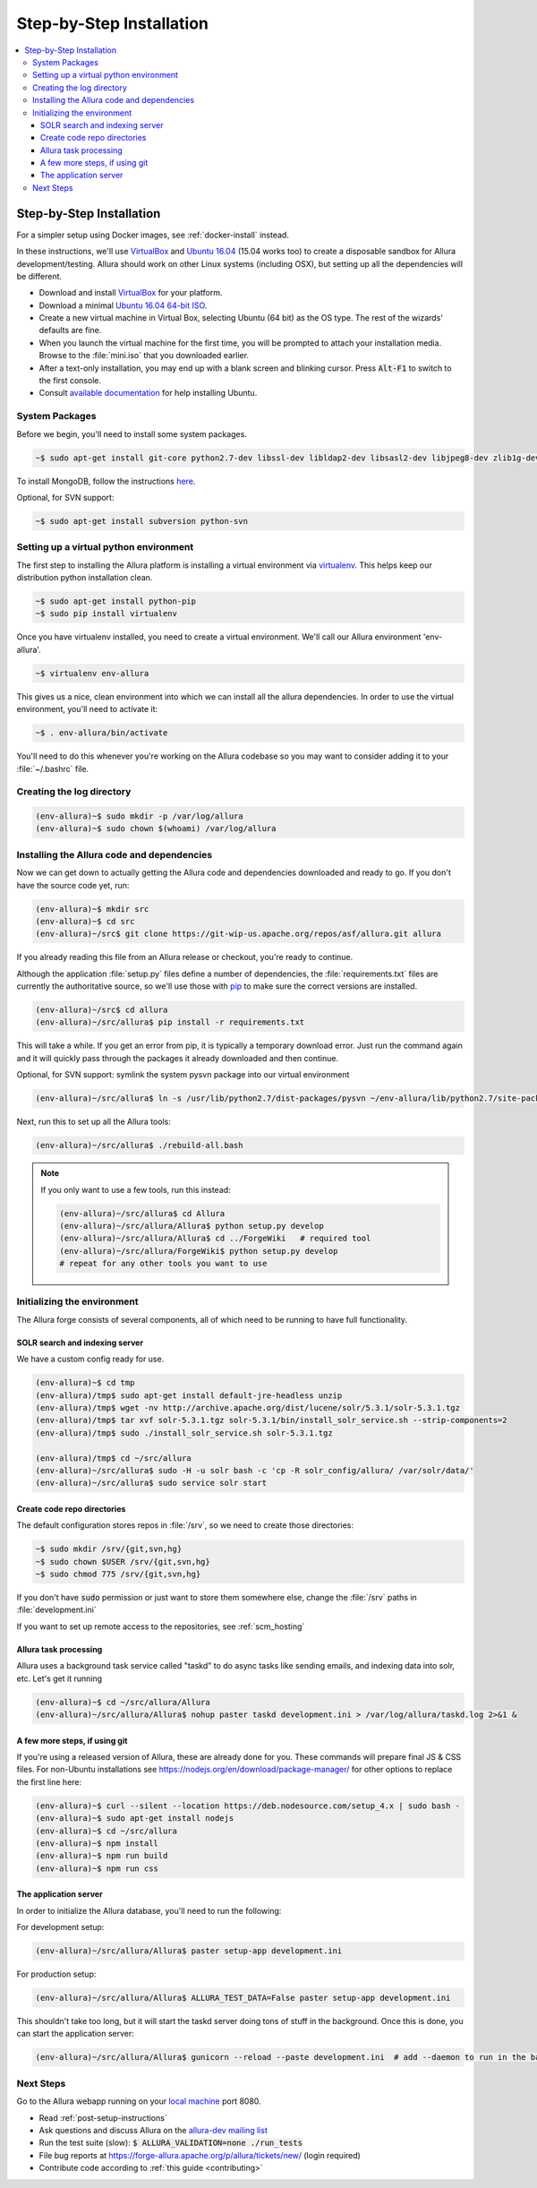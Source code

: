 ..     Licensed to the Apache Software Foundation (ASF) under one
       or more contributor license agreements.  See the NOTICE file
       distributed with this work for additional information
       regarding copyright ownership.  The ASF licenses this file
       to you under the Apache License, Version 2.0 (the
       "License"); you may not use this file except in compliance
       with the License.  You may obtain a copy of the License at

         http://www.apache.org/licenses/LICENSE-2.0

       Unless required by applicable law or agreed to in writing,
       software distributed under the License is distributed on an
       "AS IS" BASIS, WITHOUT WARRANTIES OR CONDITIONS OF ANY
       KIND, either express or implied.  See the License for the
       specific language governing permissions and limitations
       under the License.

.. _step-by-step-install:

*************************
Step-by-Step Installation
*************************

.. contents::
   :local:

Step-by-Step Installation
-------------------------

For a simpler setup using Docker images, see :ref:`docker-install` instead.

In these instructions, we'll use `VirtualBox <http://www.virtualbox.org>`__ and `Ubuntu 16.04 <http://ubuntu.com>`_ (15.04 works too) to create a disposable sandbox for Allura development/testing.  Allura should work on other Linux systems (including OSX), but setting up all the dependencies will be different.

* Download and install `VirtualBox <http://www.virtualbox.org/wiki/Downloads>`__ for your platform.

* Download a minimal `Ubuntu 16.04 64-bit ISO <https://help.ubuntu.com/community/Installation/MinimalCD>`_.

* Create a new virtual machine in Virtual Box, selecting Ubuntu (64 bit) as the OS type.  The rest of the wizards' defaults are fine.

* When you launch the virtual machine for the first time, you will be prompted to attach your installation media.  Browse to the :file:`mini.iso` that you downloaded earlier.

* After a text-only installation, you may end up with a blank screen and blinking cursor.  Press :code:`Alt-F1` to switch to the first console.

* Consult `available documentation <https://help.ubuntu.com/>`_ for help installing Ubuntu.


System Packages
^^^^^^^^^^^^^^^

Before we begin, you'll need to install some system packages.

.. code-block:: bash

    ~$ sudo apt-get install git-core python2.7-dev libssl-dev libldap2-dev libsasl2-dev libjpeg8-dev zlib1g-dev libffi-dev

To install MongoDB, follow the instructions `here <https://docs.mongodb.org/manual/tutorial/install-mongodb-on-ubuntu/>`_.

Optional, for SVN support:

.. code-block:: bash

    ~$ sudo apt-get install subversion python-svn

Setting up a virtual python environment
^^^^^^^^^^^^^^^^^^^^^^^^^^^^^^^^^^^^^^^

The first step to installing the Allura platform is installing a virtual environment via `virtualenv <https://virtualenv.pypa.io/en/latest/>`_.  This helps keep our distribution python installation clean.

.. code-block:: bash

    ~$ sudo apt-get install python-pip
    ~$ sudo pip install virtualenv

Once you have virtualenv installed, you need to create a virtual environment.  We'll call our Allura environment 'env-allura'.

.. code-block:: bash

    ~$ virtualenv env-allura

This gives us a nice, clean environment into which we can install all the allura dependencies.
In order to use the virtual environment, you'll need to activate it:

.. code-block:: bash

    ~$ . env-allura/bin/activate

You'll need to do this whenever you're working on the Allura codebase so you may want to consider adding it to your :file:`~/.bashrc` file.

Creating the log directory
^^^^^^^^^^^^^^^^^^^^^^^^^^

.. code-block:: bash

    (env-allura)~$ sudo mkdir -p /var/log/allura
    (env-allura)~$ sudo chown $(whoami) /var/log/allura

Installing the Allura code and dependencies
^^^^^^^^^^^^^^^^^^^^^^^^^^^^^^^^^^^^^^^^^^^

Now we can get down to actually getting the Allura code and dependencies downloaded and ready to go.  If you don't have the source code yet, run:

.. code-block:: bash

    (env-allura)~$ mkdir src
    (env-allura)~$ cd src
    (env-allura)~/src$ git clone https://git-wip-us.apache.org/repos/asf/allura.git allura

If you already reading this file from an Allura release or checkout, you're ready to continue.

Although the application :file:`setup.py` files define a number of dependencies, the :file:`requirements.txt` files are currently the authoritative source, so we'll use those with `pip <https://pip.pypa.io/en/stable/>`_ to make sure the correct versions are installed.

.. code-block:: bash

    (env-allura)~/src$ cd allura
    (env-allura)~/src/allura$ pip install -r requirements.txt

This will take a while.  If you get an error from pip, it is typically a temporary download error.  Just run the command again and it will quickly pass through the packages it already downloaded and then continue.

Optional, for SVN support: symlink the system pysvn package into our virtual environment

.. code-block:: bash

    (env-allura)~/src/allura$ ln -s /usr/lib/python2.7/dist-packages/pysvn ~/env-allura/lib/python2.7/site-packages/

Next, run this to set up all the Allura tools:

.. code-block:: bash

    (env-allura)~/src/allura$ ./rebuild-all.bash

.. note::

    If you only want to use a few tools, run this instead:

    .. code-block:: bash

        (env-allura)~/src/allura$ cd Allura
        (env-allura)~/src/allura/Allura$ python setup.py develop
        (env-allura)~/src/allura/Allura$ cd ../ForgeWiki   # required tool
        (env-allura)~/src/allura/ForgeWiki$ python setup.py develop
        # repeat for any other tools you want to use

Initializing the environment
^^^^^^^^^^^^^^^^^^^^^^^^^^^^

The Allura forge consists of several components, all of which need to be running to have full functionality.

SOLR search and indexing server
~~~~~~~~~~~~~~~~~~~~~~~~~~~~~~~

We have a custom config ready for use.

.. code-block:: bash

    (env-allura)~$ cd tmp
    (env-allura)/tmp$ sudo apt-get install default-jre-headless unzip
    (env-allura)/tmp$ wget -nv http://archive.apache.org/dist/lucene/solr/5.3.1/solr-5.3.1.tgz
    (env-allura)/tmp$ tar xvf solr-5.3.1.tgz solr-5.3.1/bin/install_solr_service.sh --strip-components=2
    (env-allura)/tmp$ sudo ./install_solr_service.sh solr-5.3.1.tgz

    (env-allura)/tmp$ cd ~/src/allura
    (env-allura)~/src/allura$ sudo -H -u solr bash -c 'cp -R solr_config/allura/ /var/solr/data/'
    (env-allura)~/src/allura$ sudo service solr start


Create code repo directories
~~~~~~~~~~~~~~~~~~~~~~~~~~~~

The default configuration stores repos in :file:`/srv`, so we need to create those directories:

.. code-block:: bash

    ~$ sudo mkdir /srv/{git,svn,hg}
    ~$ sudo chown $USER /srv/{git,svn,hg}
    ~$ sudo chmod 775 /srv/{git,svn,hg}

If you don't have :code:`sudo` permission or just want to store them somewhere else, change the :file:`/srv` paths in :file:`development.ini`

If you want to set up remote access to the repositories, see :ref:`scm_hosting`

Allura task processing
~~~~~~~~~~~~~~~~~~~~~~

Allura uses a background task service called "taskd" to do async tasks like sending emails, and indexing data into solr, etc.  Let's get it running

.. code-block:: bash

    (env-allura)~$ cd ~/src/allura/Allura
    (env-allura)~/src/allura/Allura$ nohup paster taskd development.ini > /var/log/allura/taskd.log 2>&1 &


A few more steps, if using git
~~~~~~~~~~~~~~~~~~~~~~~~~~~~~~

If you're using a released version of Allura, these are already done for you.  These commands will prepare final JS & CSS files.
For non-Ubuntu installations see https://nodejs.org/en/download/package-manager/ for other options to replace the first line here:

.. code-block:: bash

    (env-allura)~$ curl --silent --location https://deb.nodesource.com/setup_4.x | sudo bash -
    (env-allura)~$ sudo apt-get install nodejs
    (env-allura)~$ cd ~/src/allura
    (env-allura)~$ npm install
    (env-allura)~$ npm run build
    (env-allura)~$ npm run css


The application server
~~~~~~~~~~~~~~~~~~~~~~

In order to initialize the Allura database, you'll need to run the following:

For development setup:

.. code-block:: bash

    (env-allura)~/src/allura/Allura$ paster setup-app development.ini

For production setup:

.. code-block:: bash

    (env-allura)~/src/allura/Allura$ ALLURA_TEST_DATA=False paster setup-app development.ini

This shouldn't take too long, but it will start the taskd server doing tons of stuff in the background.  Once this is done, you can start the application server:

.. code-block:: bash

    (env-allura)~/src/allura/Allura$ gunicorn --reload --paste development.ini  # add --daemon to run in the background

Next Steps
^^^^^^^^^^

Go to the Allura webapp running on your `local machine <http://localhost:8080/>`_ port 8080.

* Read :ref:`post-setup-instructions`
* Ask questions and discuss Allura on the `allura-dev mailing list <http://mail-archives.apache.org/mod_mbox/allura-dev/>`_
* Run the test suite (slow): :code:`$ ALLURA_VALIDATION=none ./run_tests`
* File bug reports at https://forge-allura.apache.org/p/allura/tickets/new/ (login required)
* Contribute code according to :ref:`this guide <contributing>`
